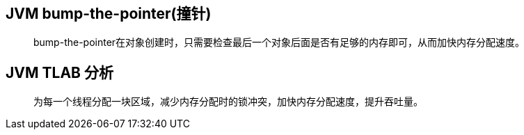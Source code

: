 :imagesdir: ../../../../diagram/drawio
== JVM bump-the-pointer(撞针)

> bump-the-pointer在对象创建时，只需要检查最后一个对象后面是否有足够的内存即可，从而加快内存分配速度。

== JVM TLAB 分析

> 为每一个线程分配一块区域，减少内存分配时的锁冲突，加快内存分配速度，提升吞吐量。

